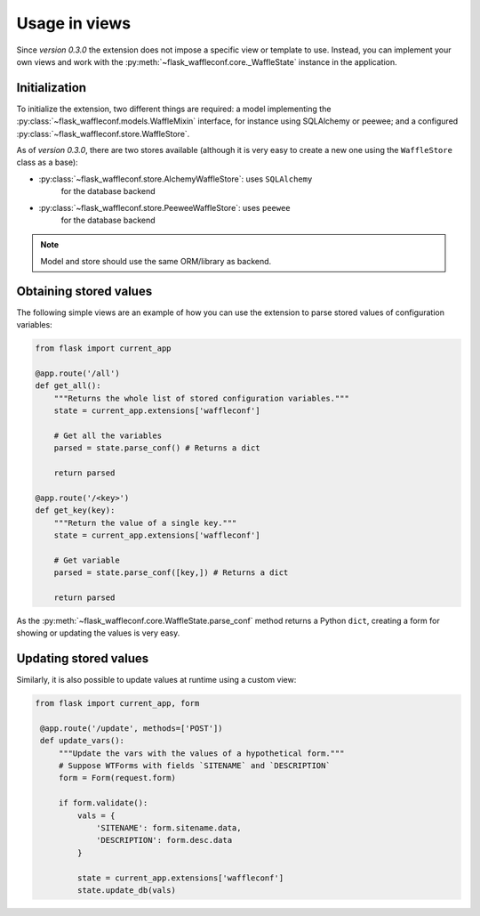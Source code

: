 Usage in views
==============

Since *version 0.3.0* the extension does not impose a specific view or template
to use. Instead, you can implement your own views and work with the
:py:meth:`~flask_waffleconf.core._WaffleState` instance in the application.

Initialization
--------------

To initialize the extension, two different things are required: a model
implementing the :py:class:`~flask_waffleconf.models.WaffleMixin` interface,
for instance using SQLAlchemy or peewee; and a configured
:py:class:`~flask_waffleconf.store.WaffleStore`.

As of *version 0.3.0*, there are two stores available (although it is very easy
to create a new one using the ``WaffleStore`` class as a base):

- :py:class:`~flask_waffleconf.store.AlchemyWaffleStore`: uses ``SQLAlchemy``
    for the database backend
- :py:class:`~flask_waffleconf.store.PeeweeWaffleStore`: uses ``peewee``
    for the database backend

.. note::
   Model and store should use the same ORM/library as backend.

Obtaining stored values
-----------------------

The following simple views are an example of how you can use the extension to
parse stored values of configuration variables:

.. code-block:: python

    from flask import current_app

    @app.route('/all')
    def get_all():
        """Returns the whole list of stored configuration variables."""
        state = current_app.extensions['waffleconf']

        # Get all the variables
        parsed = state.parse_conf() # Returns a dict

        return parsed

    @app.route('/<key>')
    def get_key(key):
        """Return the value of a single key."""
        state = current_app.extensions['waffleconf']

        # Get variable
        parsed = state.parse_conf([key,]) # Returns a dict

        return parsed

As the :py:meth:`~flask_waffleconf.core.WaffleState.parse_conf` method returns
a Python ``dict``, creating a form for showing or updating the values is very
easy.

Updating stored values
----------------------

Similarly, it is also possible to update values at runtime using a custom view:

.. code-block:: python

   from flask import current_app, form

    @app.route('/update', methods=['POST'])
    def update_vars():
        """Update the vars with the values of a hypothetical form."""
        # Suppose WTForms with fields `SITENAME` and `DESCRIPTION`
        form = Form(request.form)

        if form.validate():
            vals = {
                'SITENAME': form.sitename.data,
                'DESCRIPTION': form.desc.data
            }

            state = current_app.extensions['waffleconf']
            state.update_db(vals)

